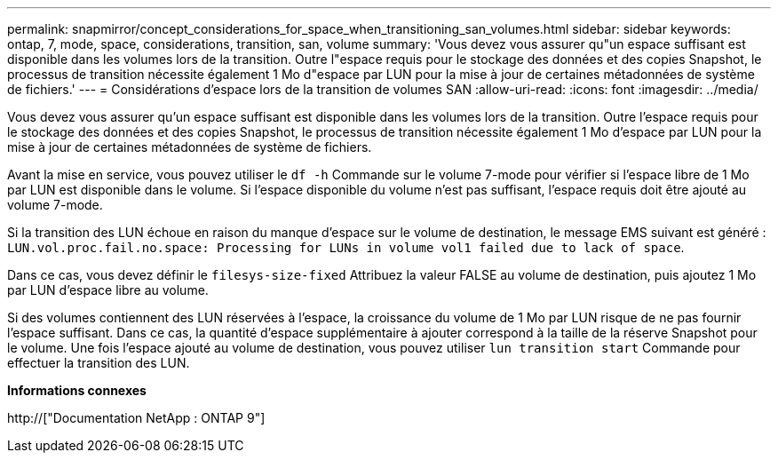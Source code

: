 ---
permalink: snapmirror/concept_considerations_for_space_when_transitioning_san_volumes.html 
sidebar: sidebar 
keywords: ontap, 7, mode, space, considerations, transition, san, volume 
summary: 'Vous devez vous assurer qu"un espace suffisant est disponible dans les volumes lors de la transition. Outre l"espace requis pour le stockage des données et des copies Snapshot, le processus de transition nécessite également 1 Mo d"espace par LUN pour la mise à jour de certaines métadonnées de système de fichiers.' 
---
= Considérations d'espace lors de la transition de volumes SAN
:allow-uri-read: 
:icons: font
:imagesdir: ../media/


[role="lead"]
Vous devez vous assurer qu'un espace suffisant est disponible dans les volumes lors de la transition. Outre l'espace requis pour le stockage des données et des copies Snapshot, le processus de transition nécessite également 1 Mo d'espace par LUN pour la mise à jour de certaines métadonnées de système de fichiers.

Avant la mise en service, vous pouvez utiliser le `df -h` Commande sur le volume 7-mode pour vérifier si l'espace libre de 1 Mo par LUN est disponible dans le volume. Si l'espace disponible du volume n'est pas suffisant, l'espace requis doit être ajouté au volume 7-mode.

Si la transition des LUN échoue en raison du manque d'espace sur le volume de destination, le message EMS suivant est généré : `LUN.vol.proc.fail.no.space: Processing for LUNs in volume vol1 failed due to lack of space`.

Dans ce cas, vous devez définir le `filesys-size-fixed` Attribuez la valeur FALSE au volume de destination, puis ajoutez 1 Mo par LUN d'espace libre au volume.

Si des volumes contiennent des LUN réservées à l'espace, la croissance du volume de 1 Mo par LUN risque de ne pas fournir l'espace suffisant. Dans ce cas, la quantité d'espace supplémentaire à ajouter correspond à la taille de la réserve Snapshot pour le volume. Une fois l'espace ajouté au volume de destination, vous pouvez utiliser `lun transition start` Commande pour effectuer la transition des LUN.

*Informations connexes*

http://["Documentation NetApp : ONTAP 9"]
